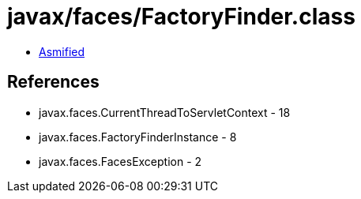 = javax/faces/FactoryFinder.class

 - link:FactoryFinder-asmified.java[Asmified]

== References

 - javax.faces.CurrentThreadToServletContext - 18
 - javax.faces.FactoryFinderInstance - 8
 - javax.faces.FacesException - 2
